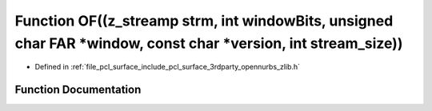 .. _exhale_function_zlib_8h_1a740e2f0087d5e04edd8d19fd124e0114:

Function OF((z_streamp strm, int windowBits, unsigned char FAR \*window, const char \*version, int stream_size))
================================================================================================================

- Defined in :ref:`file_pcl_surface_include_pcl_surface_3rdparty_opennurbs_zlib.h`


Function Documentation
----------------------


.. doxygenfunction:: OF((z_streamp strm, int windowBits, unsigned char FAR *window, const char *version, int stream_size))
